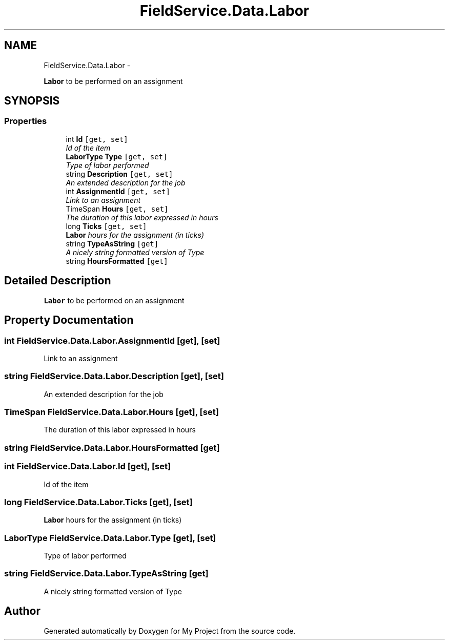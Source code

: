 .TH "FieldService.Data.Labor" 3 "Tue Jul 1 2014" "My Project" \" -*- nroff -*-
.ad l
.nh
.SH NAME
FieldService.Data.Labor \- 
.PP
\fBLabor\fP to be performed on an assignment  

.SH SYNOPSIS
.br
.PP
.SS "Properties"

.in +1c
.ti -1c
.RI "int \fBId\fP\fC [get, set]\fP"
.br
.RI "\fIId of the item \fP"
.ti -1c
.RI "\fBLaborType\fP \fBType\fP\fC [get, set]\fP"
.br
.RI "\fIType of labor performed \fP"
.ti -1c
.RI "string \fBDescription\fP\fC [get, set]\fP"
.br
.RI "\fIAn extended description for the job \fP"
.ti -1c
.RI "int \fBAssignmentId\fP\fC [get, set]\fP"
.br
.RI "\fILink to an assignment \fP"
.ti -1c
.RI "TimeSpan \fBHours\fP\fC [get, set]\fP"
.br
.RI "\fIThe duration of this labor expressed in hours \fP"
.ti -1c
.RI "long \fBTicks\fP\fC [get, set]\fP"
.br
.RI "\fI\fBLabor\fP hours for the assignment (in ticks) \fP"
.ti -1c
.RI "string \fBTypeAsString\fP\fC [get]\fP"
.br
.RI "\fIA nicely string formatted version of Type \fP"
.ti -1c
.RI "string \fBHoursFormatted\fP\fC [get]\fP"
.br
.in -1c
.SH "Detailed Description"
.PP 
\fBLabor\fP to be performed on an assignment 


.SH "Property Documentation"
.PP 
.SS "int FieldService\&.Data\&.Labor\&.AssignmentId\fC [get]\fP, \fC [set]\fP"

.PP
Link to an assignment 
.SS "string FieldService\&.Data\&.Labor\&.Description\fC [get]\fP, \fC [set]\fP"

.PP
An extended description for the job 
.SS "TimeSpan FieldService\&.Data\&.Labor\&.Hours\fC [get]\fP, \fC [set]\fP"

.PP
The duration of this labor expressed in hours 
.SS "string FieldService\&.Data\&.Labor\&.HoursFormatted\fC [get]\fP"

.SS "int FieldService\&.Data\&.Labor\&.Id\fC [get]\fP, \fC [set]\fP"

.PP
Id of the item 
.SS "long FieldService\&.Data\&.Labor\&.Ticks\fC [get]\fP, \fC [set]\fP"

.PP
\fBLabor\fP hours for the assignment (in ticks) 
.SS "\fBLaborType\fP FieldService\&.Data\&.Labor\&.Type\fC [get]\fP, \fC [set]\fP"

.PP
Type of labor performed 
.SS "string FieldService\&.Data\&.Labor\&.TypeAsString\fC [get]\fP"

.PP
A nicely string formatted version of Type 

.SH "Author"
.PP 
Generated automatically by Doxygen for My Project from the source code\&.
